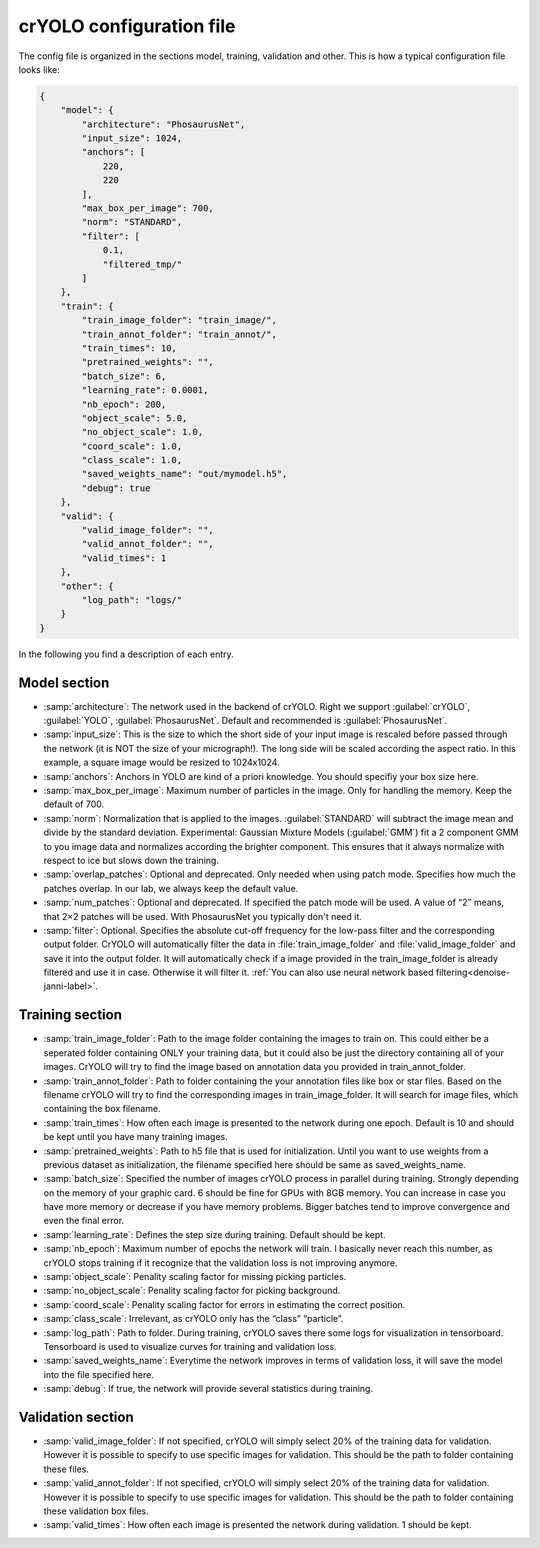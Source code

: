 crYOLO configuration file
^^^^^^^^^^^^^^^^^^^^^^^^^
The config file is organized in the sections model, training, validation and other. This is how a typical
configuration file looks like:

.. code-block:: JSON

    {
        "model": {
            "architecture": "PhosaurusNet",
            "input_size": 1024,
            "anchors": [
                220,
                220
            ],
            "max_box_per_image": 700,
            "norm": "STANDARD",
            "filter": [
                0.1,
                "filtered_tmp/"
            ]
        },
        "train": {
            "train_image_folder": "train_image/",
            "train_annot_folder": "train_annot/",
            "train_times": 10,
            "pretrained_weights": "",
            "batch_size": 6,
            "learning_rate": 0.0001,
            "nb_epoch": 200,
            "object_scale": 5.0,
            "no_object_scale": 1.0,
            "coord_scale": 1.0,
            "class_scale": 1.0,
            "saved_weights_name": "out/mymodel.h5",
            "debug": true
        },
        "valid": {
            "valid_image_folder": "",
            "valid_annot_folder": "",
            "valid_times": 1
        },
        "other": {
            "log_path": "logs/"
        }
    }


In the following you find a description of each entry.

Model section
*************
* :samp:`architecture`: The network used in the backend of crYOLO. Right we support :guilabel:`crYOLO`, :guilabel:`YOLO`, :guilabel:`PhosaurusNet`. Default and recommended is :guilabel:`PhosaurusNet`.

* :samp:`input_size`: This is the size to which the short side of your input image is rescaled before passed through the network (it is NOT the size of your micrograph!). The long side will be scaled according the aspect ratio. In this example, a square image would be resized to 1024x1024.

* :samp:`anchors`: Anchors in YOLO are kind of a priori knowledge. You should specifiy your box size here.

* :samp:`max_box_per_image`:  Maximum number of particles in the image. Only for handling the memory. Keep the default of 700.

* :samp:`norm`: Normalization that is applied to the images. :guilabel:`STANDARD` will subtract the image mean and divide by the standard deviation. Experimental: Gaussian Mixture Models (:guilabel:`GMM`) fit a 2 component GMM to you image data and normalizes according the brighter component. This ensures that it always normalize with respect to ice but slows down the training.

* :samp:`overlap_patches`: Optional and deprecated. Only needed when using patch mode. Specifies how much the patches overlap. In our lab, we always keep the default value.

* :samp:`num_patches`: Optional and deprecated. If specified the patch mode will be used. A value of “2” means, that 2×2 patches will be used. With PhosaurusNet you typically don't need it.

* :samp:`filter`: Optional. Specifies the absolute cut-off frequency for the low-pass filter and the corresponding output folder. CrYOLO will automatically filter the data in :file:`train_image_folder` and :file:`valid_image_folder` and save it into the output folder. It will automatically check if a image provided in the train_image_folder is already filtered and use it in case. Otherwise it will filter it. :ref:`You can also use neural network based filtering<denoise-janni-label>`.

Training section
****************
* :samp:`train_image_folder`: Path to the image folder containing the images to train on. This could either be a seperated folder containing ONLY your training data, but it could also be just the directory containing all of your images. CrYOLO will try to find the image based on annotation data you provided in train_annot_folder.

* :samp:`train_annot_folder`: Path to folder containing the your annotation files like box or star files. Based on the filename crYOLO will try to find the corresponding images in train_image_folder. It will search for image files, which containing the box filename.

* :samp:`train_times`: How often each image is presented to the network during one epoch. Default is 10 and should be kept until you have many training images.

* :samp:`pretrained_weights`: Path to h5 file that is used for initialization. Until you want to use weights from a previous dataset as initialization, the filename specified here should be same as saved_weights_name.

* :samp:`batch_size`: Specified the number of images crYOLO process in parallel during training. Strongly depending on the memory of your graphic card. 6 should be fine for GPUs with 8GB memory. You can increase in case you have more memory or decrease if you have memory problems. Bigger batches tend to improve convergence and even the final error.

* :samp:`learning_rate`: Defines the step size during training. Default should be kept.

* :samp:`nb_epoch`: Maximum number of epochs the network will train. I basically never reach this number, as crYOLO stops training if it recognize that the validation loss is not improving anymore.

* :samp:`object_scale`: Penality scaling factor for missing picking particles.

* :samp:`no_object_scale`: Penality scaling factor for picking background.

* :samp:`coord_scale`: Penality scaling factor for errors in estimating the correct position.

* :samp:`class_scale`: Irrelevant, as crYOLO only has the “class” “particle”.

* :samp:`log_path`: Path to folder. During training, crYOLO saves there some logs for visualization in tensorboard. Tensorboard is used to visualize curves for training and validation loss.

* :samp:`saved_weights_name`: Everytime the network improves in terms of validation loss, it will save the model into the file specified here.

* :samp:`debug`: If true, the network will provide several statistics during training.

Validation section
******************

* :samp:`valid_image_folder`: If not specified, crYOLO will simply select 20% of the training data for validation. However it is possible to specify to use specific images for validation. This should be the path to folder containing these files.

* :samp:`valid_annot_folder`: If not specified, crYOLO will simply select 20% of the training data for validation. However it is possible to specify to use specific images for validation. This should be the path to folder containing these validation box files.

* :samp:`valid_times`: How often each image is presented the network during validation. 1 should be kept.
